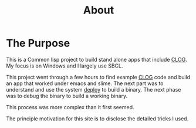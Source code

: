 #+TITLE: About
#+DESCRIPTION: "About this project"
#+LAYOUT: "about"
* The Purpose
This is a Common lisp project to build stand alone apps that include [[https://github.com/rabbibotton/clog][CLOG]].
My focus is on Windows and I largely use SBCL.

This project went through a few hours to find example [[https://github.com/rabbibotton/clog][CLOG]] code and build an app that worked  under emacs and slime.
The next part was to understand and use the system [[https://github.com/Shinmera/deploy][deploy]] to build a binary.
The next phase was to debug the binary to build a working binary.

This process was more complex than it first seemed.

The principle motivation for this site  is to disclose the detailed tricks I used.

